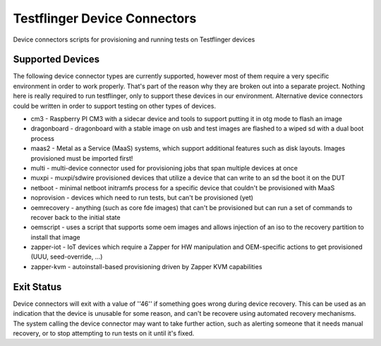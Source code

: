 Testflinger Device Connectors
####################

Device connectors scripts for provisioning and running tests on Testflinger
devices

Supported Devices
=================

The following device connector types are currently supported, however most of them
require a very specific environment in order to work properly. That's part of
the reason why they are broken out into a separate project. Nothing here is
really required to run testflinger, only to support these devices in our
environment. Alternative device connectors could be written in order to support
testing on other types of devices.

- cm3 - Raspberry PI CM3 with a sidecar device and tools to support putting it in otg mode to flash an image
- dragonboard - dragonboard with a stable image on usb and test images are flashed to a wiped sd with a dual boot process
- maas2 - Metal as a Service (MaaS) systems, which support additional features such as disk layouts. Images provisioned must be imported first!
- multi - multi-device connector used for provisioning jobs that span multiple devices at once
- muxpi - muxpi/sdwire provisioned devices that utilize a device that can write to an sd the boot it on the DUT
- netboot - minimal netboot initramfs process for a specific device that couldn't be provisioned with MaaS
- noprovision - devices which need to run tests, but can't be provisioned (yet)
- oemrecovery - anything (such as core fde images) that can't be provisioned but can run a set of commands to recover back to the initial state
- oemscript - uses a script that supports some oem images and allows injection of an iso to the recovery partition to install that image
- zapper-iot - IoT devices which require a Zapper for HW manipulation and OEM-specific actions to get provisioned (UUU, seed-override, ...) 
- zapper-kvm - autoinstall-based provisioning driven by Zapper KVM capabilities


Exit Status
===========

Device connectors will exit with a value of ''46'' if something goes wrong during
device recovery. This can be used as an indication that the device is unusable
for some reason, and can't be recovere using automated recovery mechanisms.
The system calling the device connector may want to take further action, such
as alerting someone that it needs manual recovery, or to stop attempting to
run tests on it until it's fixed.
